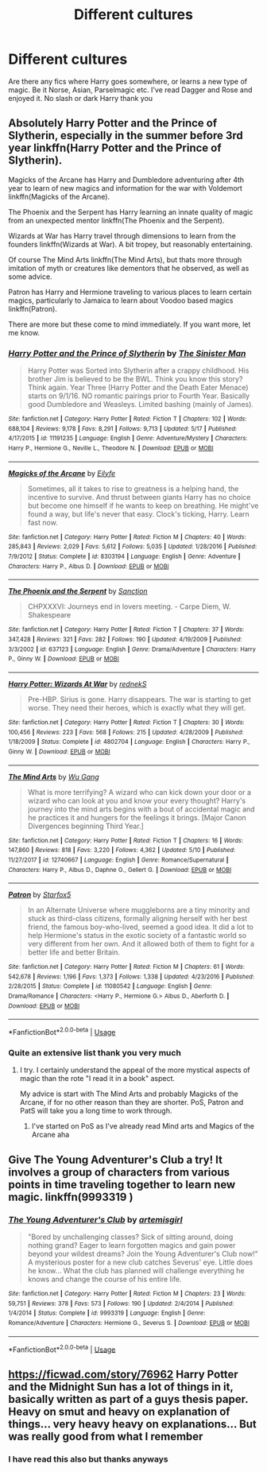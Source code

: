 #+TITLE: Different cultures

* Different cultures
:PROPERTIES:
:Author: imavet1
:Score: 16
:DateUnix: 1528556418.0
:DateShort: 2018-Jun-09
:FlairText: Request
:END:
Are there any fics where Harry goes somewhere, or learns a new type of magic. Be it Norse, Asian, Parselmagic etc. I've read Dagger and Rose and enjoyed it. No slash or dark Harry thank you


** Absolutely Harry Potter and the Prince of Slytherin, especially in the summer before 3rd year linkffn(Harry Potter and the Prince of Slytherin).

Magicks of the Arcane has Harry and Dumbledore adventuring after 4th year to learn of new magics and information for the war with Voldemort linkffn(Magicks of the Arcane).

The Phoenix and the Serpent has Harry learning an innate quality of magic from an unexpected mentor linkffn(The Phoenix and the Serpent).

Wizards at War has Harry travel through dimensions to learn from the founders linkffn(Wizards at War). A bit tropey, but reasonably entertaining.

Of course The Mind Arts linkffn(The Mind Arts), but thats more through imitation of myth or creatures like dementors that he observed, as well as some advice.

Patron has Harry and Hermione traveling to various places to learn certain magics, particularly to Jamaica to learn about Voodoo based magics linkffn(Patron).

There are more but these come to mind immediately. If you want more, let me know.
:PROPERTIES:
:Author: XeshTrill
:Score: 10
:DateUnix: 1528557362.0
:DateShort: 2018-Jun-09
:END:

*** [[https://www.fanfiction.net/s/11191235/1/][*/Harry Potter and the Prince of Slytherin/*]] by [[https://www.fanfiction.net/u/4788805/The-Sinister-Man][/The Sinister Man/]]

#+begin_quote
  Harry Potter was Sorted into Slytherin after a crappy childhood. His brother Jim is believed to be the BWL. Think you know this story? Think again. Year Three (Harry Potter and the Death Eater Menace) starts on 9/1/16. NO romantic pairings prior to Fourth Year. Basically good Dumbledore and Weasleys. Limited bashing (mainly of James).
#+end_quote

^{/Site/:} ^{fanfiction.net} ^{*|*} ^{/Category/:} ^{Harry} ^{Potter} ^{*|*} ^{/Rated/:} ^{Fiction} ^{T} ^{*|*} ^{/Chapters/:} ^{102} ^{*|*} ^{/Words/:} ^{688,104} ^{*|*} ^{/Reviews/:} ^{9,178} ^{*|*} ^{/Favs/:} ^{8,291} ^{*|*} ^{/Follows/:} ^{9,713} ^{*|*} ^{/Updated/:} ^{5/17} ^{*|*} ^{/Published/:} ^{4/17/2015} ^{*|*} ^{/id/:} ^{11191235} ^{*|*} ^{/Language/:} ^{English} ^{*|*} ^{/Genre/:} ^{Adventure/Mystery} ^{*|*} ^{/Characters/:} ^{Harry} ^{P.,} ^{Hermione} ^{G.,} ^{Neville} ^{L.,} ^{Theodore} ^{N.} ^{*|*} ^{/Download/:} ^{[[http://www.ff2ebook.com/old/ffn-bot/index.php?id=11191235&source=ff&filetype=epub][EPUB]]} ^{or} ^{[[http://www.ff2ebook.com/old/ffn-bot/index.php?id=11191235&source=ff&filetype=mobi][MOBI]]}

--------------

[[https://www.fanfiction.net/s/8303194/1/][*/Magicks of the Arcane/*]] by [[https://www.fanfiction.net/u/2552465/Eilyfe][/Eilyfe/]]

#+begin_quote
  Sometimes, all it takes to rise to greatness is a helping hand, the incentive to survive. And thrust between giants Harry has no choice but become one himself if he wants to keep on breathing. He might've found a way, but life's never that easy. Clock's ticking, Harry. Learn fast now.
#+end_quote

^{/Site/:} ^{fanfiction.net} ^{*|*} ^{/Category/:} ^{Harry} ^{Potter} ^{*|*} ^{/Rated/:} ^{Fiction} ^{M} ^{*|*} ^{/Chapters/:} ^{40} ^{*|*} ^{/Words/:} ^{285,843} ^{*|*} ^{/Reviews/:} ^{2,029} ^{*|*} ^{/Favs/:} ^{5,612} ^{*|*} ^{/Follows/:} ^{5,035} ^{*|*} ^{/Updated/:} ^{1/28/2016} ^{*|*} ^{/Published/:} ^{7/9/2012} ^{*|*} ^{/Status/:} ^{Complete} ^{*|*} ^{/id/:} ^{8303194} ^{*|*} ^{/Language/:} ^{English} ^{*|*} ^{/Genre/:} ^{Adventure} ^{*|*} ^{/Characters/:} ^{Harry} ^{P.,} ^{Albus} ^{D.} ^{*|*} ^{/Download/:} ^{[[http://www.ff2ebook.com/old/ffn-bot/index.php?id=8303194&source=ff&filetype=epub][EPUB]]} ^{or} ^{[[http://www.ff2ebook.com/old/ffn-bot/index.php?id=8303194&source=ff&filetype=mobi][MOBI]]}

--------------

[[https://www.fanfiction.net/s/637123/1/][*/The Phoenix and the Serpent/*]] by [[https://www.fanfiction.net/u/107983/Sanction][/Sanction/]]

#+begin_quote
  CHPXXXVI: Journeys end in lovers meeting. - Carpe Diem, W. Shakespeare
#+end_quote

^{/Site/:} ^{fanfiction.net} ^{*|*} ^{/Category/:} ^{Harry} ^{Potter} ^{*|*} ^{/Rated/:} ^{Fiction} ^{T} ^{*|*} ^{/Chapters/:} ^{37} ^{*|*} ^{/Words/:} ^{347,428} ^{*|*} ^{/Reviews/:} ^{321} ^{*|*} ^{/Favs/:} ^{282} ^{*|*} ^{/Follows/:} ^{190} ^{*|*} ^{/Updated/:} ^{4/19/2009} ^{*|*} ^{/Published/:} ^{3/3/2002} ^{*|*} ^{/id/:} ^{637123} ^{*|*} ^{/Language/:} ^{English} ^{*|*} ^{/Genre/:} ^{Drama/Adventure} ^{*|*} ^{/Characters/:} ^{Harry} ^{P.,} ^{Ginny} ^{W.} ^{*|*} ^{/Download/:} ^{[[http://www.ff2ebook.com/old/ffn-bot/index.php?id=637123&source=ff&filetype=epub][EPUB]]} ^{or} ^{[[http://www.ff2ebook.com/old/ffn-bot/index.php?id=637123&source=ff&filetype=mobi][MOBI]]}

--------------

[[https://www.fanfiction.net/s/4802704/1/][*/Harry Potter: Wizards At War/*]] by [[https://www.fanfiction.net/u/1806814/rednekS][/rednekS/]]

#+begin_quote
  Pre-HBP. Sirius is gone. Harry disappears. The war is starting to get worse. They need their heroes, which is exactly what they will get.
#+end_quote

^{/Site/:} ^{fanfiction.net} ^{*|*} ^{/Category/:} ^{Harry} ^{Potter} ^{*|*} ^{/Rated/:} ^{Fiction} ^{T} ^{*|*} ^{/Chapters/:} ^{30} ^{*|*} ^{/Words/:} ^{100,456} ^{*|*} ^{/Reviews/:} ^{223} ^{*|*} ^{/Favs/:} ^{568} ^{*|*} ^{/Follows/:} ^{215} ^{*|*} ^{/Updated/:} ^{4/28/2009} ^{*|*} ^{/Published/:} ^{1/18/2009} ^{*|*} ^{/Status/:} ^{Complete} ^{*|*} ^{/id/:} ^{4802704} ^{*|*} ^{/Language/:} ^{English} ^{*|*} ^{/Characters/:} ^{Harry} ^{P.,} ^{Ginny} ^{W.} ^{*|*} ^{/Download/:} ^{[[http://www.ff2ebook.com/old/ffn-bot/index.php?id=4802704&source=ff&filetype=epub][EPUB]]} ^{or} ^{[[http://www.ff2ebook.com/old/ffn-bot/index.php?id=4802704&source=ff&filetype=mobi][MOBI]]}

--------------

[[https://www.fanfiction.net/s/12740667/1/][*/The Mind Arts/*]] by [[https://www.fanfiction.net/u/7769074/Wu-Gang][/Wu Gang/]]

#+begin_quote
  What is more terrifying? A wizard who can kick down your door or a wizard who can look at you and know your every thought? Harry's journey into the mind arts begins with a bout of accidental magic and he practices it and hungers for the feelings it brings. [Major Canon Divergences beginning Third Year.]
#+end_quote

^{/Site/:} ^{fanfiction.net} ^{*|*} ^{/Category/:} ^{Harry} ^{Potter} ^{*|*} ^{/Rated/:} ^{Fiction} ^{T} ^{*|*} ^{/Chapters/:} ^{16} ^{*|*} ^{/Words/:} ^{147,860} ^{*|*} ^{/Reviews/:} ^{818} ^{*|*} ^{/Favs/:} ^{3,220} ^{*|*} ^{/Follows/:} ^{4,362} ^{*|*} ^{/Updated/:} ^{5/10} ^{*|*} ^{/Published/:} ^{11/27/2017} ^{*|*} ^{/id/:} ^{12740667} ^{*|*} ^{/Language/:} ^{English} ^{*|*} ^{/Genre/:} ^{Romance/Supernatural} ^{*|*} ^{/Characters/:} ^{Harry} ^{P.,} ^{Albus} ^{D.,} ^{Daphne} ^{G.,} ^{Gellert} ^{G.} ^{*|*} ^{/Download/:} ^{[[http://www.ff2ebook.com/old/ffn-bot/index.php?id=12740667&source=ff&filetype=epub][EPUB]]} ^{or} ^{[[http://www.ff2ebook.com/old/ffn-bot/index.php?id=12740667&source=ff&filetype=mobi][MOBI]]}

--------------

[[https://www.fanfiction.net/s/11080542/1/][*/Patron/*]] by [[https://www.fanfiction.net/u/2548648/Starfox5][/Starfox5/]]

#+begin_quote
  In an Alternate Universe where muggleborns are a tiny minority and stuck as third-class citizens, formally aligning herself with her best friend, the famous boy-who-lived, seemed a good idea. It did a lot to help Hermione's status in the exotic society of a fantastic world so very different from her own. And it allowed both of them to fight for a better life and better Britain.
#+end_quote

^{/Site/:} ^{fanfiction.net} ^{*|*} ^{/Category/:} ^{Harry} ^{Potter} ^{*|*} ^{/Rated/:} ^{Fiction} ^{M} ^{*|*} ^{/Chapters/:} ^{61} ^{*|*} ^{/Words/:} ^{542,678} ^{*|*} ^{/Reviews/:} ^{1,196} ^{*|*} ^{/Favs/:} ^{1,373} ^{*|*} ^{/Follows/:} ^{1,338} ^{*|*} ^{/Updated/:} ^{4/23/2016} ^{*|*} ^{/Published/:} ^{2/28/2015} ^{*|*} ^{/Status/:} ^{Complete} ^{*|*} ^{/id/:} ^{11080542} ^{*|*} ^{/Language/:} ^{English} ^{*|*} ^{/Genre/:} ^{Drama/Romance} ^{*|*} ^{/Characters/:} ^{<Harry} ^{P.,} ^{Hermione} ^{G.>} ^{Albus} ^{D.,} ^{Aberforth} ^{D.} ^{*|*} ^{/Download/:} ^{[[http://www.ff2ebook.com/old/ffn-bot/index.php?id=11080542&source=ff&filetype=epub][EPUB]]} ^{or} ^{[[http://www.ff2ebook.com/old/ffn-bot/index.php?id=11080542&source=ff&filetype=mobi][MOBI]]}

--------------

*FanfictionBot*^{2.0.0-beta} | [[https://github.com/tusing/reddit-ffn-bot/wiki/Usage][Usage]]
:PROPERTIES:
:Author: FanfictionBot
:Score: 1
:DateUnix: 1528557386.0
:DateShort: 2018-Jun-09
:END:


*** Quite an extensive list thank you very much
:PROPERTIES:
:Author: imavet1
:Score: 1
:DateUnix: 1528557612.0
:DateShort: 2018-Jun-09
:END:

**** I try. I certainly understand the appeal of the more mystical aspects of magic than the rote "I read it in a book" aspect.

My advice is start with The Mind Arts and probably Magicks of the Arcane, if for no other reason than they are shorter. PoS, Patron and PatS will take you a long time to work through.
:PROPERTIES:
:Author: XeshTrill
:Score: 3
:DateUnix: 1528558485.0
:DateShort: 2018-Jun-09
:END:

***** I've started on PoS as I've already read Mind arts and Magics of the Arcane aha
:PROPERTIES:
:Author: imavet1
:Score: 1
:DateUnix: 1528560412.0
:DateShort: 2018-Jun-09
:END:


** Give The Young Adventurer's Club a try! It involves a group of characters from various points in time traveling together to learn new magic. linkffn(9993319 )
:PROPERTIES:
:Author: ProfTilos
:Score: 3
:DateUnix: 1528597444.0
:DateShort: 2018-Jun-10
:END:

*** [[https://www.fanfiction.net/s/9993319/1/][*/The Young Adventurer's Club/*]] by [[https://www.fanfiction.net/u/494464/artemisgirl][/artemisgirl/]]

#+begin_quote
  "Bored by unchallenging classes? Sick of sitting around, doing nothing grand? Eager to learn forgotten magics and gain power beyond your wildest dreams? Join the Young Adventurer's Club now!" A mysterious poster for a new club catches Severus' eye. Little does he know... What the club has planned will challenge everything he knows and change the course of his entire life.
#+end_quote

^{/Site/:} ^{fanfiction.net} ^{*|*} ^{/Category/:} ^{Harry} ^{Potter} ^{*|*} ^{/Rated/:} ^{Fiction} ^{M} ^{*|*} ^{/Chapters/:} ^{23} ^{*|*} ^{/Words/:} ^{59,751} ^{*|*} ^{/Reviews/:} ^{378} ^{*|*} ^{/Favs/:} ^{573} ^{*|*} ^{/Follows/:} ^{190} ^{*|*} ^{/Updated/:} ^{2/4/2014} ^{*|*} ^{/Published/:} ^{1/4/2014} ^{*|*} ^{/Status/:} ^{Complete} ^{*|*} ^{/id/:} ^{9993319} ^{*|*} ^{/Language/:} ^{English} ^{*|*} ^{/Genre/:} ^{Romance/Adventure} ^{*|*} ^{/Characters/:} ^{Hermione} ^{G.,} ^{Severus} ^{S.} ^{*|*} ^{/Download/:} ^{[[http://www.ff2ebook.com/old/ffn-bot/index.php?id=9993319&source=ff&filetype=epub][EPUB]]} ^{or} ^{[[http://www.ff2ebook.com/old/ffn-bot/index.php?id=9993319&source=ff&filetype=mobi][MOBI]]}

--------------

*FanfictionBot*^{2.0.0-beta} | [[https://github.com/tusing/reddit-ffn-bot/wiki/Usage][Usage]]
:PROPERTIES:
:Author: FanfictionBot
:Score: 1
:DateUnix: 1528597451.0
:DateShort: 2018-Jun-10
:END:


** [[https://ficwad.com/story/76962]] Harry Potter and the Midnight Sun has a lot of things in it, basically written as part of a guys thesis paper. Heavy on smut and heavy on explanation of things... very heavy heavy on explanations... But was really good from what I remember
:PROPERTIES:
:Author: JustRuss79
:Score: 1
:DateUnix: 1528570239.0
:DateShort: 2018-Jun-09
:END:

*** I have read this also but thanks anyways
:PROPERTIES:
:Author: imavet1
:Score: 1
:DateUnix: 1528592224.0
:DateShort: 2018-Jun-10
:END:
